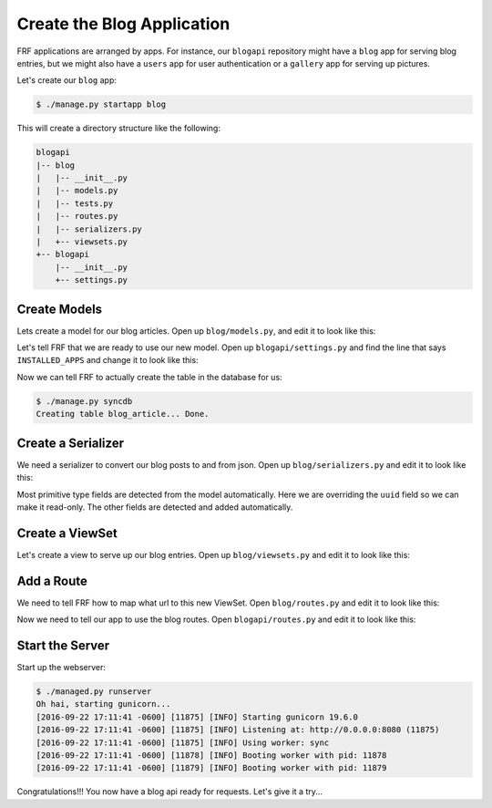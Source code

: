 Create the Blog Application
===========================

FRF applications are arranged by apps.  For instance,
our ``blogapi`` repository might have a ``blog`` app for serving blog entries,
but we might also have a ``users`` app for user authentication or a
``gallery`` app for serving up pictures.

Let's create our ``blog`` app:

.. code-block:: text

   $ ./manage.py startapp blog

This will create a directory structure like the following:

.. code-block:: text

   blogapi
   |-- blog
   |   |-- __init__.py
   |   |-- models.py
   |   |-- tests.py
   |   |-- routes.py
   |   |-- serializers.py
   |   +-- viewsets.py
   +-- blogapi
       |-- __init__.py
       +-- settings.py

Create Models
-------------

Lets create a model for our blog articles.  Open up ``blog/models.py``, and
edit it to look like this:

.. code-block:: python
   :caption: models.py

   import uuid

   from frf import models


   class Article(models.Model):
       __tablename__ = 'blog_article'
       uuid = models.Column(models.GUID, primary_key=True, default=uuid.uuid4)
       author = models.Column(models.String(40), index=True)
       post_date = models.Column(
           models.DateTime(timezone=True),
           default=models.func.current_timestamp())
       title = models.Column(models.String(255))
       text = models.Column(models.Text)

Let's tell FRF that we are ready to use our new model.  Open up
``blogapi/settings.py`` and find the line that says ``INSTALLED_APPS`` and
change it to look like this:

.. code-block:: python
   :caption: settings.py

   #: Database configuration
   INSTALLED_APPS = ['blog']

Now we can tell FRF to actually create the table in the database for us:

.. code-block:: text

   $ ./manage.py syncdb
   Creating table blog_article... Done.

Create a Serializer
-------------------

We need a serializer to convert our blog posts to and from json.  Open up
``blog/serializers.py`` and edit it to look like this:

.. code-block:: python
   :caption: serializers.py

    from frf import serializers

    from blog import models


    class ArticleSerializer(serializers.ModelSerializer):
        uuid = serializers.UUIDField(read_only=True)

        class Meta:
            fields = ('uuid', 'author', 'post_date', 'title', 'text')
            required = ('author', 'title', 'text')
            model = models.Article

Most primitive type fields are detected from the model automatically.  Here we
are overriding the ``uuid`` field so we can make it read-only.  The other
fields are detected and added automatically.

Create a ViewSet
----------------

Let's create a view to serve up our blog entries.  Open up ``blog/viewsets.py``
and edit it to look like this:

.. code-block:: python
   :caption: viewsets.py

    from frf import viewsets

    from blog import models, serializers


    class ArticleViewSet(viewsets.ModelViewSet):
        serializer = serializers.ArticleSerializer()

        def get_qs(self, req, **kwargs):
            return models.Article.query.order_by(
                models.Article.post_date.desc())

Add a Route
-----------

We need to tell FRF how to map what url to this new ViewSet.  Open
``blog/routes.py`` and edit it to look like this:

.. code-block:: python
   :caption: routes.py

    from blog import viewsets

    article_viewset = viewsets.ArticleViewSet()

    routes = [
        ('/blog/articles/', article_viewset),
        ('/blog/articles/{uuid}/', article_viewset),
        ]

Now we need to tell our app to use the blog routes.  Open ``blogapi/routes.py``
and edit it to look like this:

.. code-block:: python
   :caption: routes.py

    from frf.routes import include, route  # noqa

    routes = [
      ('/api/', include('blog.routes')),
    ]


Start the Server
----------------

Start up the webserver:

.. code-block:: text

    $ ./managed.py runserver
    Oh hai, starting gunicorn...
    [2016-09-22 17:11:41 -0600] [11875] [INFO] Starting gunicorn 19.6.0
    [2016-09-22 17:11:41 -0600] [11875] [INFO] Listening at: http://0.0.0.0:8080 (11875)
    [2016-09-22 17:11:41 -0600] [11875] [INFO] Using worker: sync
    [2016-09-22 17:11:41 -0600] [11878] [INFO] Booting worker with pid: 11878
    [2016-09-22 17:11:41 -0600] [11879] [INFO] Booting worker with pid: 11879

Congratulations!!! You now have a blog api ready for requests.  Let's give it a try...
